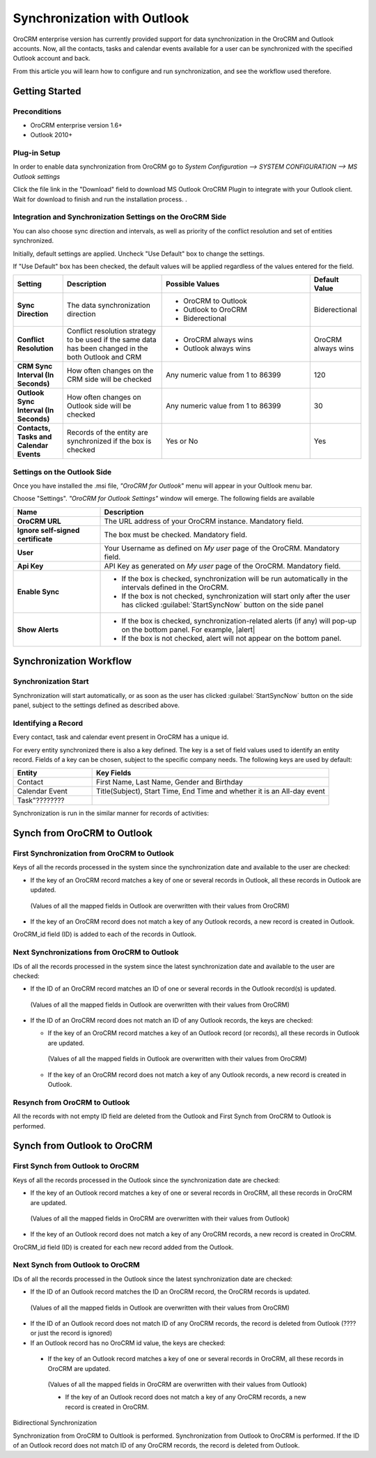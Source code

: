 
Synchronization with Outlook
============================

OroCRM enterprise version has currently provided support for data synchronization in the OroCRM and Outlook accounts.
Now, all the contacts, tasks and calendar events available for a user can be synchronized with the specified
Outlook account and back. 

From this article you will learn how to configure and run synchronization, and see the workflow used therefore.


Getting Started
---------------

Preconditions
^^^^^^^^^^^^^

- OroCRM enterprise version 1.6+
- Outlook 2010+


Plug-in Setup
^^^^^^^^^^^^^

In order to enable data synchronization from OroCRM go to *System  Configuration  --> SYSTEM CONFIGURATION --> MS 
Outlook settings* 

.. img:: ./user_guide/img/outlook/settings.png

Click the file link in the "Download" field to download MS Outlook OroCRM Plugin to integrate with your Outlook client. 
Wait for download to finish and run the installation process. .


Integration and Synchronization Settings on the OroCRM Side
^^^^^^^^^^^^^^^^^^^^^^^^^^^^^^^^^^^^^^^^^^^^^^^^^^^^^^^^^^^

You can also choose sync direction and intervals, as well as priority of the conflict resolution and set of entities
synchronized.

Initially, default settings are applied. Uncheck "Use Default" box to change the settings. 

If "Use Default" box has been checked, the default values will be applied regardless of the values entered for the 
field.

.. csv-table::
  :header: "**Setting**","**Description**","**Possible Values**","**Default Value**" 
  :widths: 10, 20, 30, 10

  "**Sync Direction**","The data synchronization direction","
  
  - OroCRM to Outlook
  - Outlook to OroCRM
  - Biderectional","Biderectional"
  "**Conflict Resolution**","Conflict resolution strategy to be used if the same data has been changed in the both 
  Outlook and CRM","
  
  - OroCRM always wins
  
  - Outlook always wins", "OroCRM always wins"
  "**CRM Sync Interval (In Seconds)**","How often changes on the CRM side will be checked","Any numeric value from 1 to 
  86399","120"
  "**Outlook Sync Interval (In Seconds)**","How often changes on Outlook side will be checked","Any numeric value from 1 
  to 86399","30" 
  "**Contacts, Tasks and Calendar Events**","Records of the entity are synchronized if the box is checked","Yes or No","
  Yes"
  

Settings on the Outlook Side
^^^^^^^^^^^^^^^^^^^^^^^^^^^^

Once you have installed the .msi file, *"OroCRM for Outlook*" menu will appear in your Oultlook menu bar. 

.. img:: ./user_guide/img/outlook/outlook_menu_bar.png

Choose "Settings". *"OroCRM for Outlook Settings"* window will emerge.  The following fields are available

.. csv-table::
  :header: "**Name**","**Description**" 
  :widths: 10, 30

  "**OroCRM URL**","The URL address of your OroCRM instance. Mandatory field."
  "**Ignore self-signed certificate**","The box must be checked. Mandatory field."
  "**User**","Your Username as defined on *My user* page of the OroCRM. Mandatory field."
  "**Api Key**","API Key as generated on *My user* page of the OroCRM. Mandatory field."
  "**Enable Sync**","

  - If the box is checked, synchronization will be run automatically in the intervals defined in the 
    OroCRM.
  
  - If the box is not checked, synchronization will start only after the user has clicked :guilabel:`StartSyncNow` 
    button on the side panel
  
  "
  "**Show Alerts**","
	
  - If the box is checked, synchronization-related alerts (if any) will pop-up on the bottom panel. 
    For example, |alert|

  - If the box is not checked, alert will not appear on the bottom panel."
  
  
Synchronization Workflow
------------------------

Synchronization Start
^^^^^^^^^^^^^^^^^^^^^
Synchronization will start automatically, or as soon as the user has clicked :guilabel:`StartSyncNow` 
button on the side panel, subject to the settings defined as described above.

Identifying a Record
^^^^^^^^^^^^^^^^^^^^

Every contact, task and calendar event present in OroCRM has a unique id.

For every entity synchronized there is also a key defined. The key is a set of field values used to identify an entity
record. Fields of a key can be chosen, subject to the specific company needs.
The following keys are used by default:

.. csv-table::
  :header: "**Entity**","**Key Fields**" 
  :widths: 10, 30
  
  "Contact","First Name, Last Name, Gender and Birthday"
  "Calendar Event","Title(Subject), Start Time, End Time and whether it is an All-day event"
  "Task""????????"
  
Synchronization is run in the similar manner for records of activities: 

Synch from OroCRM to Outlook
----------------------------

.. csv-table::
  :header: "**Entity**","**Key Fields**" 
  :widths: 10, 30


First Synchronization from OroCRM to Outlook
^^^^^^^^^^^^^^^^^^^^^^^^^^^^^^^^^^^^^^^^^^^^
Keys of all the records processed in the system since the synchronization date and available to the user are 
checked:

- If the key of an OroCRM record matches a key of one or several records in Outlook, all these records in Outlook are updated. 
 (Values of all the mapped fields in Outlook are overwritten with their values from OroCRM)

- If the key of an OroCRM record does not match a key of any Outlook records, a new record is created in Outlook.

OroCRM_id field (ID) is added to each of the records in Outlook.
 
 
Next Synchronizations from OroCRM to Outlook
^^^^^^^^^^^^^^^^^^^^^^^^^^^^^^^^^^^^^^^^^^^^
IDs of all the records processed in the system since the latest synchronization date and available to the user are 
checked:

- If the ID of an OroCRM record matches an ID of one or several records in the Outlook record(s) is updated. 
 (Values of all the mapped fields in Outlook are overwritten with their values from OroCRM)

- If the ID of an OroCRM record does not match an ID of any Outlook records, the keys are checked:

  - If the key of an OroCRM record matches a key of an Outlook record (or records), all these records in Outlook are updated.  
   (Values of all the mapped fields in Outlook are overwritten with their values from OroCRM)

  - If the key of an OroCRM record does not match a key of any Outlook records, a new record is created in Outlook.
  
Resynch from OroCRM to Outlook
^^^^^^^^^^^^^^^^^^^^^^^^^^^^^^
All the records with not empty ID field are deleted from the Outlook and First Synch from OroCRM to Outlook is
performed.




Synch from Outlook to OroCRM
----------------------------

First Synch from Outlook to OroCRM
^^^^^^^^^^^^^^^^^^^^^^^^^^^^^^^^^^
Keys of all the records processed in the Outlook since the synchronization date are checked:

- If the key of an Outlook record matches a key of one or several records in OroCRM, all these records in OroCRM are updated. 
 (Values of all the mapped fields in OroCRM are overwritten with their values from Outlook)

- If the key of an Outlook record does not match a key of any OroCRM records, a new record is created in OroCRM.

OroCRM_id field (ID) is created for each new record added from the Outlook.
 
Next Synch from Outlook to OroCRM
^^^^^^^^^^^^^^^^^^^^^^^^^^^^^^^^^
IDs of all the records processed in the Outlook since the latest synchronization date are checked:

- If the ID of an Outlook record matches the ID an OroCRM record, the OroCRM records is updated. 
 (Values of all the mapped fields in Outlook are overwritten with their values from OroCRM)

- If the ID of an Outlook record does not match ID of any OroCRM records, the record is deleted from Outlook (???? or just the record is ignored)

- If an Outlook record has no OroCRM id value, the keys are checked:

 - If the key of an Outlook record matches a key of one or several records in OroCRM, all these records in OroCRM are updated. 
  (Values of all the mapped fields in OroCRM are overwritten with their values from Outlook)

  - If the key of an Outlook record does not match a key of any OroCRM records, a new record is created in OroCRM.
  

  
Bidirectional Synchronization  

Synchronization from OroCRM to Oultlook is performed.
Synchronization from Outlook to OroCRM is performed.
If the ID of an Outlook record does not match ID of any OroCRM records, the record is deleted from Outlook.


.. |alert| img:: ./user_guide/img/outlook/alert.png